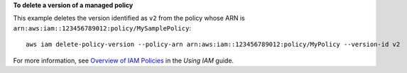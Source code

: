 **To delete a version of a managed policy**

This example deletes the version identified as ``v2`` from the policy whose ARN is ``arn:aws:iam::123456789012:policy/MySamplePolicy``::

  aws iam delete-policy-version --policy-arn arn:aws:iam::123456789012:policy/MyPolicy --version-id v2


For more information, see `Overview of IAM Policies`_ in the *Using IAM* guide.

.. _`Overview of IAM Policies`: http://docs.aws.amazon.com/IAM/latest/UserGuide/policies_overview.html